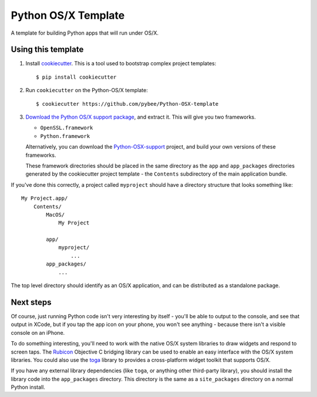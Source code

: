 Python OS/X Template
====================

A template for building Python apps that will run under OS/X.

Using this template
-------------------

1. Install `cookiecutter`_. This is a tool used to bootstrap complex project
   templates::

    $ pip install cookiecutter

2. Run ``cookiecutter`` on the Python-OS/X template::

    $ cookiecutter https://github.com/pybee/Python-OSX-template

3. `Download the Python OS/X support package`_, and extract it. This
   will give you two frameworks.

   * ``OpenSSL.framework``

   * ``Python.framework``

   Alternatively, you can download the `Python-OSX-support`_ project, and
   build your own versions of these frameworks.

   These framework directories should be placed in the same directory as
   the ``app`` and ``app_packages`` directories generated by the cookiecutter
   project template - the ``Contents`` subdirectory of the main application
   bundle.

If you've done this correctly, a project called ``myproject`` should have a
directory structure that looks something like::

    My Project.app/
        Contents/
            MacOS/
                My Project

            app/
                myproject/
                    ...
            app_packages/
                ...

The top level directory should identify as an OS/X application, and can be
distributed as a standalone package.

Next steps
----------

Of course, just running Python code isn't very interesting by itself - you'll
be able to output to the console, and see that output in XCode, but if you
tap the app icon on your phone, you won't see anything - because there isn't a
visible console on an iPhone.

To do something interesting, you'll need to work with the native OS/X system
libraries to draw widgets and respond to screen taps. The `Rubicon`_
Objective C bridging library can be used to enable an easy interface with the
OS/X system libraries. You could also use the `toga`_ library to provides a
cross-platform widget toolkit that supports OS/X.

If you have any external library dependencies (like ``toga``, or anything other
third-party library), you should install the library code into the
``app_packages`` directory. This directory is the same as a  ``site_packages``
directory on a normal Python install.

.. _cookiecutter: http://github.com/audreyr/cookiecutter
.. _Download the Python OS/X support package: https://github.com/pybee/Python-OSX-support/releases/download/3.4.2-b1/Python-3.4.2-OSX-support.b1.tar.gz
.. _Python-OSX-support: http://github.com/pybee/Python-OSX-support
.. _toga: http://pybee.org/toga
.. _Rubicon: http://github.com/pybee/rubicon-objc
